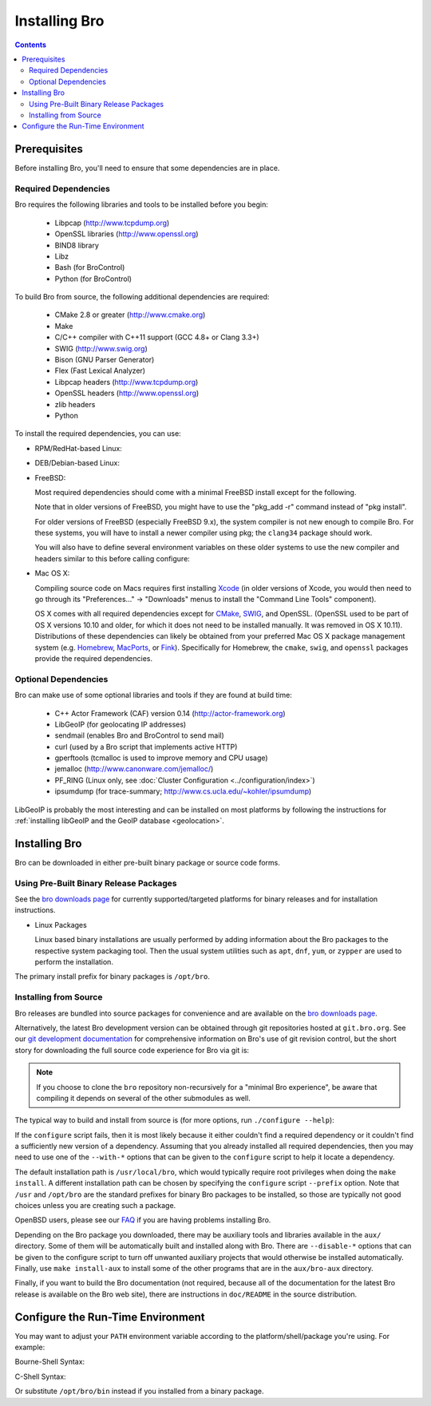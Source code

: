 .. _CMake: http://www.cmake.org
.. _SWIG: http://www.swig.org
.. _Xcode: https://developer.apple.com/xcode/
.. _MacPorts: http://www.macports.org
.. _Fink: http://www.finkproject.org
.. _Homebrew: http://brew.sh
.. _bro downloads page: https://www.bro.org/download/index.html

.. _installing-bro:

==============
Installing Bro
==============

.. contents::

Prerequisites
=============

Before installing Bro, you'll need to ensure that some dependencies
are in place.

Required Dependencies
---------------------

Bro requires the following libraries and tools to be installed
before you begin:

    * Libpcap                           (http://www.tcpdump.org)
    * OpenSSL libraries                 (http://www.openssl.org)
    * BIND8 library
    * Libz
    * Bash (for BroControl)
    * Python (for BroControl)

To build Bro from source, the following additional dependencies are required:

    * CMake 2.8 or greater              (http://www.cmake.org)
    * Make
    * C/C++ compiler with C++11 support (GCC 4.8+ or Clang 3.3+)
    * SWIG                              (http://www.swig.org)
    * Bison (GNU Parser Generator)
    * Flex  (Fast Lexical Analyzer)
    * Libpcap headers                   (http://www.tcpdump.org)
    * OpenSSL headers                   (http://www.openssl.org)
    * zlib headers
    * Python

To install the required dependencies, you can use:

* RPM/RedHat-based Linux:

  .. console::

     sudo yum install cmake make gcc gcc-c++ flex bison libpcap-devel openssl-devel python-devel swig zlib-devel

* DEB/Debian-based Linux:

  .. console::

     sudo apt-get install cmake make gcc g++ flex bison libpcap-dev libssl-dev python-dev swig zlib1g-dev

* FreeBSD:

  Most required dependencies should come with a minimal FreeBSD install
  except for the following.

  .. console::

      sudo pkg install bash cmake swig bison python py27-sqlite3

  Note that in older versions of FreeBSD, you might have to use the
  "pkg_add -r" command instead of "pkg install".

  For older versions of FreeBSD (especially FreeBSD 9.x), the system compiler
  is not new enough to compile Bro. For these systems, you will have to install
  a newer compiler using pkg; the ``clang34`` package should work.

  You will also have to define several environment variables on these older
  systems to use the new compiler and headers similar to this before calling
  configure:

  .. console::

     export CC=clang34
     export CXX=clang++34
     export CXXFLAGS="-stdlib=libc++ -I${LOCALBASE}/include/c++/v1 -L${LOCALBASE}/lib"
     export LDFLAGS="-pthread"

* Mac OS X:

  Compiling source code on Macs requires first installing Xcode_ (in older
  versions of Xcode, you would then need to go through its
  "Preferences..." -> "Downloads" menus to install the "Command Line Tools"
  component).

  OS X comes with all required dependencies except for CMake_, SWIG_,
  and OpenSSL. (OpenSSL used to be part of OS X versions 10.10
  and older, for which it does not need to be installed manually. It
  was removed in OS X 10.11). Distributions of these dependencies can
  likely be obtained from your preferred Mac OS X package management
  system (e.g. Homebrew_, MacPorts_, or Fink_). Specifically for
  Homebrew, the ``cmake``, ``swig``, and ``openssl`` packages
  provide the required dependencies.


Optional Dependencies
---------------------

Bro can make use of some optional libraries and tools if they are found at
build time:

    * C++ Actor Framework (CAF) version 0.14 (http://actor-framework.org)
    * LibGeoIP (for geolocating IP addresses)
    * sendmail (enables Bro and BroControl to send mail)
    * curl (used by a Bro script that implements active HTTP)
    * gperftools (tcmalloc is used to improve memory and CPU usage)
    * jemalloc (http://www.canonware.com/jemalloc/)
    * PF_RING (Linux only, see :doc:`Cluster Configuration <../configuration/index>`)
    * ipsumdump (for trace-summary; http://www.cs.ucla.edu/~kohler/ipsumdump)

LibGeoIP is probably the most interesting and can be installed
on most platforms by following the instructions for :ref:`installing
libGeoIP and the GeoIP database
<geolocation>`.


Installing Bro
==============

Bro can be downloaded in either pre-built binary package or source
code forms.


Using Pre-Built Binary Release Packages
---------------------------------------

See the `bro downloads page`_ for currently supported/targeted
platforms for binary releases and for installation instructions.

* Linux Packages

  Linux based binary installations are usually performed by adding
  information about the Bro packages to the respective system packaging
  tool. Then the usual system utilities such as ``apt``, ``dnf``, ``yum``,
  or ``zypper`` are used to perform the installation.

The primary install prefix for binary packages is ``/opt/bro``.

Installing from Source
----------------------

Bro releases are bundled into source packages for convenience and are
available on the `bro downloads page`_.

Alternatively, the latest Bro development version
can be obtained through git repositories
hosted at ``git.bro.org``.  See our `git development documentation
<https://www.bro.org/development/howtos/process.html>`_ for comprehensive
information on Bro's use of git revision control, but the short story
for downloading the full source code experience for Bro via git is:

.. console::

    git clone --recursive git://git.bro.org/bro

.. note:: If you choose to clone the ``bro`` repository
   non-recursively for a "minimal Bro experience", be aware that
   compiling it depends on several of the other submodules as well.

The typical way to build and install from source is (for more options,
run ``./configure --help``):

.. console::

    ./configure
    make
    make install

If the ``configure`` script fails, then it is most likely because it either
couldn't find a required dependency or it couldn't find a sufficiently new
version of a dependency.  Assuming that you already installed all required
dependencies, then you may need to use one of the ``--with-*`` options
that can be given to the ``configure`` script to help it locate a dependency.

The default installation path is ``/usr/local/bro``, which would typically
require root privileges when doing the ``make install``.  A different
installation path can be chosen by specifying the ``configure`` script
``--prefix`` option.  Note that ``/usr`` and ``/opt/bro`` are the
standard prefixes for binary Bro packages to be installed, so those are
typically not good choices unless you are creating such a package.

OpenBSD users, please see our `FAQ
<https://www.bro.org/documentation/faq.html>`_ if you are having
problems installing Bro.

Depending on the Bro package you downloaded, there may be auxiliary
tools and libraries available in the ``aux/`` directory. Some of them
will be automatically built and installed along with Bro. There are
``--disable-*`` options that can be given to the configure script to
turn off unwanted auxiliary projects that would otherwise be installed
automatically.  Finally, use ``make install-aux`` to install some of
the other programs that are in the ``aux/bro-aux`` directory.

Finally, if you want to build the Bro documentation (not required, because
all of the documentation for the latest Bro release is available on the
Bro web site), there are instructions in ``doc/README`` in the source
distribution.

Configure the Run-Time Environment
==================================

You may want to adjust your ``PATH`` environment variable
according to the platform/shell/package you're using.  For example:

Bourne-Shell Syntax:

.. console::

   export PATH=/usr/local/bro/bin:$PATH

C-Shell Syntax:

.. console::

   setenv PATH /usr/local/bro/bin:$PATH

Or substitute ``/opt/bro/bin`` instead if you installed from a binary package.

